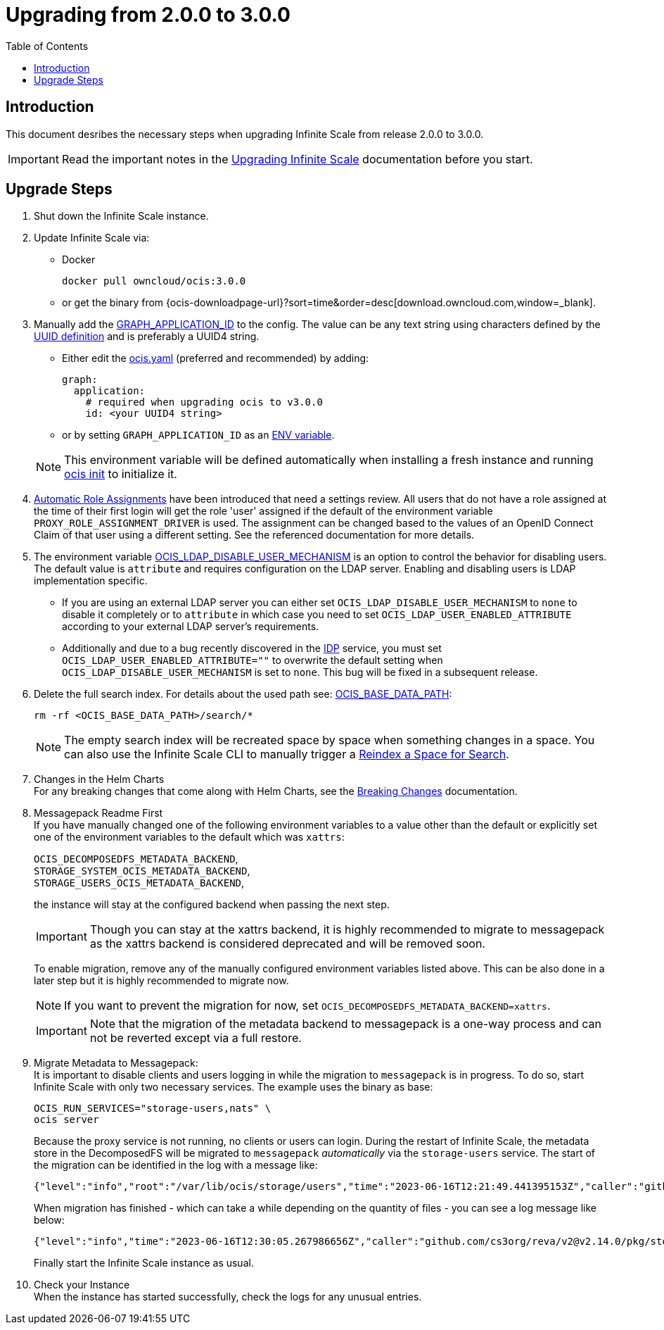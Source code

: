 = Upgrading from 2.0.0 to 3.0.0
:toc: right
:description: This document desribes the necessary steps when upgrading Infinite Scale from release 2.0.0 to 3.0.0.

== Introduction

{description}

IMPORTANT: Read the important notes in the xref:migration/upgrading-ocis.adoc#introduction[Upgrading Infinite Scale] documentation before you start.

== Upgrade Steps

. Shut down the Infinite Scale instance.
. Update Infinite Scale via:
+
--
* Docker
+
[source,bash]
----
docker pull owncloud/ocis:3.0.0
----

* or get the binary from {ocis-downloadpage-url}?sort=time&order=desc[download.owncloud.com,window=_blank].
--

. Manually add the xref:{s-path}/graph.adoc#environment-variables[GRAPH_APPLICATION_ID,window=_blank] to the config. The value can be any text string using characters defined by the https://en.wikipedia.org/wiki/Universally_unique_identifier[UUID definition] and is preferably a UUID4 string.
+
--
- Either edit the xref:deployment/general/general-info.adoc#configuration-file-naming[ocis.yaml,window=_blank] (preferred and recommended) by adding:
+
[source,yaml]
----
graph:
  application:
    # required when upgrading ocis to v3.0.0
    id: <your UUID4 string>
----

- or by setting `GRAPH_APPLICATION_ID` as an xref:deployment/general/general-info.adoc#configuration-rules[ENV variable,window=_blank].

NOTE: This environment variable will be defined automatically when installing a fresh instance and running xref:deployment/general/ocis-init.adoc[ocis init] to initialize it.
--

. xref:deployment/services/s-list/proxy.adoc#automatic-role-assignments[Automatic Role Assignments,window=_blank] have been introduced that need a settings review. All users that do not have a role assigned at the time of their first login will get the role 'user' assigned if the default of the environment variable `PROXY_ROLE_ASSIGNMENT_DRIVER` is used. The assignment can be changed based to the values of an OpenID Connect Claim of that user using a different setting. See the referenced documentation for more details.

. The environment variable xref:deployment/services/env-vars-special-scope.adoc[OCIS_LDAP_DISABLE_USER_MECHANISM] is an option to control the behavior for disabling users. The default value is `attribute` and requires configuration on the LDAP server. Enabling and disabling users is LDAP implementation specific.
+
--
- If you are using an external LDAP server you can either set `OCIS_LDAP_DISABLE_USER_MECHANISM` to `none` to disable it completely or to `attribute` in which case you need to set `OCIS_LDAP_USER_ENABLED_ATTRIBUTE` according to your external LDAP server's requirements.
- Additionally and due to a bug recently discovered in the xref:{s-path}/idp.adoc[IDP] service, you must set `OCIS_LDAP_USER_ENABLED_ATTRIBUTE=""` to overwrite the default setting when `OCIS_LDAP_DISABLE_USER_MECHANISM` is set to `none`. This bug will be fixed in a subsequent release.
--

. Delete the full search index. For details about the used path see:  xref:deployment/general/general-info.adoc#default-paths[OCIS_BASE_DATA_PATH,window=_blank]:
+
--
[source,bash]
----
rm -rf <OCIS_BASE_DATA_PATH>/search/*
----

NOTE: The empty search index will be recreated space by space when something changes in a space. You can also use the Infinite Scale CLI to manually trigger a xref:maintenance/commands/commands.adoc#reindex-a-space-for-search[Reindex a Space for Search].
--

. Changes in the Helm Charts +
For any breaking changes that come along with Helm Charts, see the xref:deployment/container/orchestration/orchestration.adoc#breaking-changes[Breaking Changes,window=_blank] documentation.

. Messagepack Readme First +
If you have manually changed one of the following environment variables to a value other than the default or explicitly set one of the environment variables to the default which was `xattrs`:
+
--

`OCIS_DECOMPOSEDFS_METADATA_BACKEND`, +
`STORAGE_SYSTEM_OCIS_METADATA_BACKEND`, +
`STORAGE_USERS_OCIS_METADATA_BACKEND`,

the instance will stay at the configured backend when passing the next step.

IMPORTANT: Though you can stay at the xattrs backend, it is highly recommended to migrate to messagepack as the xattrs backend is considered deprecated and will be removed soon.

To enable migration, remove any of the manually configured environment variables listed above. This can be also done in a later step but it is highly recommended to migrate now.

NOTE: If you want to prevent the migration for now, set `OCIS_DECOMPOSEDFS_METADATA_BACKEND=xattrs`.

IMPORTANT: Note that the migration of the metadata backend to messagepack is a one-way process and can not be reverted except via a full restore. 
--

. Migrate Metadata to Messagepack: +
It is important to disable clients and users logging in while the migration to `messagepack` is in progress. To do so, start Infinite Scale with only two necessary services. The example uses the binary as base:
+
--
[source,bash]
----
OCIS_RUN_SERVICES="storage-users,nats" \
ocis server
----

Because the proxy service is not running, no clients or users can login. During the restart of Infinite Scale, the metadata store in the DecomposedFS will be migrated to `messagepack` _automatically_ via the `storage-users` service. The start of the migration can be identified in the log with a message like:

[source,plaintext]
----
{"level":"info","root":"/var/lib/ocis/storage/users","time":"2023-06-16T12:21:49.441395153Z","caller":"github.com/cs3org/reva/v2@v2.14.0/pkg/storage/utils/decomposedfs/migrator/0003_switch_to_messagepack_metadata.go:45","message":"Migrating to messagepack metadata backend..."}
----

When migration has finished - which can take a while depending on the quantity of files - you can see a log message like below:

[source,plaintext]
----
{"level":"info","time":"2023-06-16T12:30:05.267986656Z","caller":"github.com/cs3org/reva/v2@v2.14.0/pkg/storage/utils/decomposedfs/migrator/0003_switch_to_messagepack_metadata.go:106","message":"done."}`
----

Finally start the Infinite Scale instance as usual.
--

. Check your Instance +
When the instance has started successfully, check the logs for any unusual entries.
